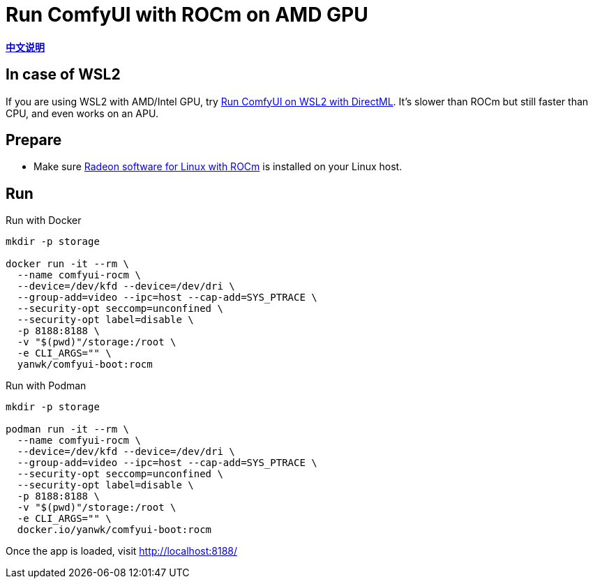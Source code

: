 # Run ComfyUI with ROCm on AMD GPU

*link:README.zh.adoc[中文说明]*

## In case of WSL2

If you are using WSL2 with AMD/Intel GPU, try 
link:../docs/wsl-directml.adoc[Run ComfyUI on WSL2 with DirectML]. 
It's slower than ROCm but still faster than CPU, and even works on an APU.

## Prepare

* Make sure
https://rocm.docs.amd.com/projects/radeon/en/latest/docs/install/install-radeon.html[Radeon software for Linux with ROCm]
is installed on your Linux host.

## Run

.Run with Docker
[source,sh]
----
mkdir -p storage

docker run -it --rm \
  --name comfyui-rocm \
  --device=/dev/kfd --device=/dev/dri \
  --group-add=video --ipc=host --cap-add=SYS_PTRACE \
  --security-opt seccomp=unconfined \
  --security-opt label=disable \
  -p 8188:8188 \
  -v "$(pwd)"/storage:/root \
  -e CLI_ARGS="" \
  yanwk/comfyui-boot:rocm
----

.Run with Podman
[source,sh]
----
mkdir -p storage

podman run -it --rm \
  --name comfyui-rocm \
  --device=/dev/kfd --device=/dev/dri \
  --group-add=video --ipc=host --cap-add=SYS_PTRACE \
  --security-opt seccomp=unconfined \
  --security-opt label=disable \
  -p 8188:8188 \
  -v "$(pwd)"/storage:/root \
  -e CLI_ARGS="" \
  docker.io/yanwk/comfyui-boot:rocm
----

Once the app is loaded, visit http://localhost:8188/
